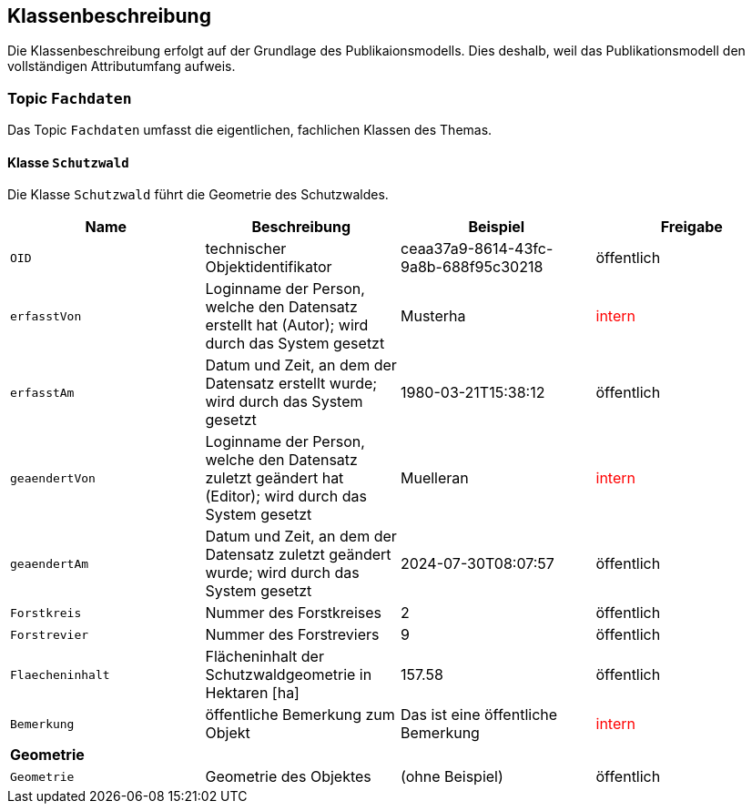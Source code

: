 == Klassenbeschreibung
Die Klassenbeschreibung erfolgt auf der Grundlage des Publikaionsmodells. Dies deshalb, weil das Publikationsmodell den vollständigen Attributumfang aufweis.

=== Topic `+Fachdaten+`
Das Topic `+Fachdaten+` umfasst die eigentlichen, fachlichen Klassen des Themas.

==== Klasse `+Schutzwald+`
Die Klasse `+Schutzwald+` führt die Geometrie des Schutzwaldes.

[cols=4*,options="header"]
|===
| Name | Beschreibung | Beispiel | Freigabe
m| OID
| technischer Objektidentifikator
| ceaa37a9-8614-43fc-9a8b-688f95c30218
| öffentlich
m| erfasstVon
| Loginname der Person, welche den Datensatz erstellt hat (Autor); wird durch das System gesetzt
| Musterha
| +++<span style="color:red;">intern</span>+++
m| erfasstAm
| Datum und Zeit, an dem der Datensatz erstellt wurde; wird durch das System gesetzt
| 1980-03-21T15:38:12
| öffentlich
m| geaendertVon
| Loginname der Person, welche den Datensatz zuletzt geändert hat (Editor); wird durch das System gesetzt
| Muelleran
| +++<span style="color:red;">intern</span>+++
m| geaendertAm
| Datum und Zeit, an dem der Datensatz zuletzt geändert wurde; wird durch das System gesetzt
| 2024-07-30T08:07:57
| öffentlich
m| Forstkreis
| Nummer des Forstkreises
| 2
| öffentlich
m| Forstrevier
| Nummer des Forstreviers
| 9
| öffentlich
m| Flaecheninhalt
| Flächeninhalt der Schutzwaldgeometrie in Hektaren [ha]
| 157.58
| öffentlich
m| Bemerkung
| öffentliche Bemerkung zum Objekt
| Das ist eine öffentliche Bemerkung
| +++<span style="color:red;">intern</span>+++
4+| *Geometrie*
m| Geometrie
| Geometrie des Objektes
| (ohne Beispiel)
| öffentlich
|===

ifdef::backend-pdf[]
<<<
endif::[]
